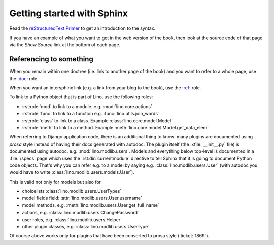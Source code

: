 ===========================
Getting started with Sphinx
===========================

Read the `reStructuredText Primer
<http://www.sphinx-doc.org/en/master/usage/restructuredtext/basics.html>`__
to get an introduction to the syntax.

If you have an example of what you want to get in the web version of
the book, then look at the source code of that page via the *Show
Source* link at the bottom of each page.

Referencing to something
========================

When you remain within one doctree (i.e. link to another page of the
book) and you want to refer to a whole page, use the `\:doc:
<http://www.sphinx-doc.org/en/master/usage/restructuredtext/roles.html#role-doc>`__
role.

When you want an intersphinx link (e.g. a link from your blog to the
book), use the `\:ref\:
<http://www.sphinx-doc.org/en/master/usage/restructuredtext/roles.html#role-ref>`__
role.


To link to a Python object that is part of Lino, use the following
roles:

- :rst:role:`mod` to link to a module.  e.g. :mod:`lino.core.actions`
  
- :rst:role:`func` to link to a function
  e.g. :func:`lino.utils.join_words`
     
- :rst:role:`class`  to link to a class.
  Example :class:`lino.core.model.Model`
  
- :rst:role:`meth`  to link to a method.
  Example :meth:`lino.core.model.Model.get_data_elem`
     

When referring to Django application code, there is an additional
thing to know: many plugins are documented using *prosa* style instead
of having their docs generated with autodoc.  The plugin itself (the
:xfile:`__init__.py` file) is documented using
autodoc. e.g. :mod:`lino.modlib.users`.  Models and everything below
top-level is documented in a :file:`/specs` page which uses the
:rst:dir:`currentmodule` directive to tell Sphinx that it is going to
document Python code objects.  That's why you can refer e.g. to a
model by saying e.g. :class:`lino.modlib.users.User` (with autodoc you
would have to write :class:`lino.modlib.users.models.User`).

This is valid not only for models but also for

- choicelists :class:`lino.modlib.users.UserTypes`
- model fields field: :attr:`lino.modlib.users.User.username`
- model methods, e.g. :meth:`lino.modlib.users.User.get_full_name`
- actions, e.g. :class:`lino.modlib.users.ChangePassword`
- user roles, e.g. :class:`lino.modlib.users.Helper`
- other plugin classes, e.g.
  :class:`lino.modlib.users.UserType`
  
  
Of course above works only for plugins that have been converted to
prosa style (:ticket:`1869`).
